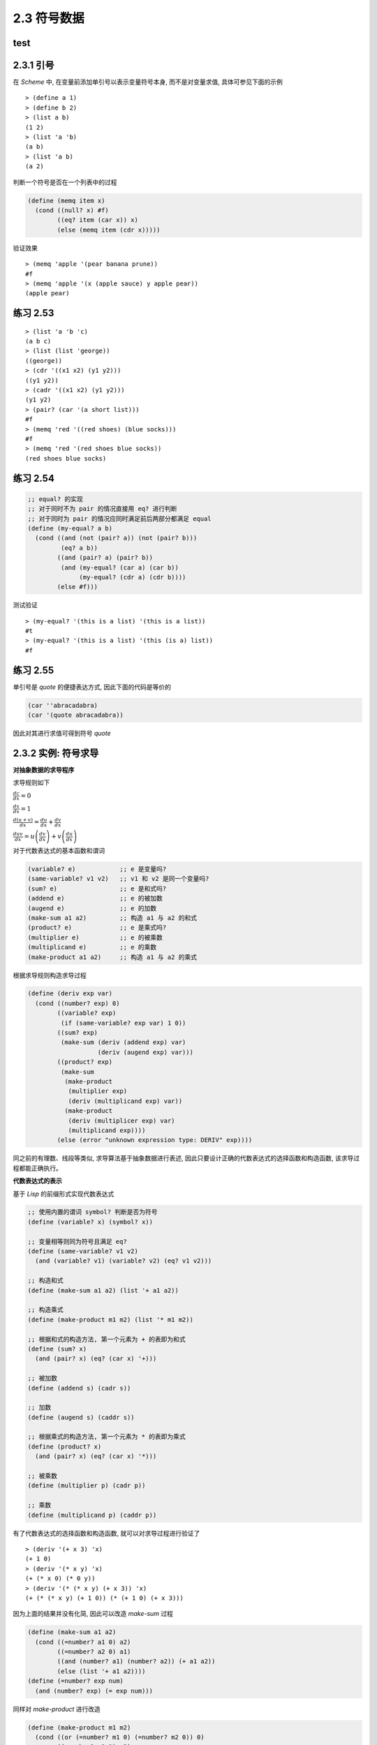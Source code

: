 2.3 符号数据
===================


test
-----------

2.3.1 引号
------------

在 `Scheme` 中, 在变量前添加单引号以表示变量符号本身, 而不是对变量求值, 具体可参见下面的示例

::

  > (define a 1)
  > (define b 2)
  > (list a b)
  (1 2)
  > (list 'a 'b)
  (a b)
  > (list 'a b)
  (a 2)

判断一个符号是否在一个列表中的过程

.. code-block:: scheme

  (define (memq item x)
    (cond ((null? x) #f)
          ((eq? item (car x)) x)
          (else (memq item (cdr x)))))

验证效果

::

  > (memq 'apple '(pear banana prune))
  #f
  > (memq 'apple '(x (apple sauce) y apple pear))
  (apple pear)

练习 2.53
----------

::

  > (list 'a 'b 'c)
  (a b c)
  > (list (list 'george))
  ((george))
  > (cdr '((x1 x2) (y1 y2)))
  ((y1 y2))
  > (cadr '((x1 x2) (y1 y2)))
  (y1 y2)
  > (pair? (car '(a short list)))
  #f
  > (memq 'red '((red shoes) (blue socks)))
  #f
  > (memq 'red '(red shoes blue socks))
  (red shoes blue socks)

练习 2.54
-----------

.. code-block:: scheme

  ;; equal? 的实现
  ;; 对于同时不为 pair 的情况直接用 eq? 进行判断
  ;; 对于同时为 pair 的情况应同时满足前后两部分都满足 equal
  (define (my-equal? a b)
    (cond ((and (not (pair? a)) (not (pair? b)))
           (eq? a b))
          ((and (pair? a) (pair? b))
           (and (my-equal? (car a) (car b))
                (my-equal? (cdr a) (cdr b))))
          (else #f)))


测试验证

::

  > (my-equal? '(this is a list) '(this is a list))
  #t
  > (my-equal? '(this is a list) '(this (is a) list))
  #f

练习 2.55
-----------

单引号是 `quote` 的便捷表达方式, 因此下面的代码是等价的

.. code-block:: scheme

  (car ''abracadabra)
  (car '(quote abracadabra))

因此对其进行求值可得到符号 `quote`

2.3.2 实例: 符号求导
---------------------

**对抽象数据的求导程序**

求导规则如下

:math:`\frac{dc}{dx} = 0`

:math:`\frac{dx}{dx} = 1`

:math:`\frac{d(u + v)}{dx} = \frac{du}{dx} + \frac{dv}{dx}`

:math:`\frac{duv}{dx} = u\left( \frac{dv}{dx} \right) + v\left( \frac{du}{dx} \right)`

对于代数表达式的基本函数和谓词

.. code-block:: scheme

  (variable? e)            ;; e 是变量吗?
  (same-variable? v1 v2)   ;; v1 和 v2 是同一个变量吗?
  (sum? e)                 ;; e 是和式吗?
  (addend e)               ;; e 的被加数
  (augend e)               ;; e 的加数
  (make-sum a1 a2)         ;; 构造 a1 与 a2 的和式
  (product? e)             ;; e 是乘式吗?
  (multiplier e)           ;; e 的被乘数
  (multiplicand e)         ;; e 的乘数
  (make-product a1 a2)     ;; 构造 a1 与 a2 的乘式


根据求导规则构造求导过程

.. code-block:: scheme

  (define (deriv exp var)
    (cond ((number? exp) 0)
          ((variable? exp)
           (if (same-variable? exp var) 1 0))
          ((sum? exp)
           (make-sum (deriv (addend exp) var)
                     (deriv (augend exp) var)))
          ((product? exp)
           (make-sum
            (make-product
             (multiplier exp)
             (deriv (multiplicand exp) var))
            (make-product
             (deriv (multiplicer exp) var)
             (multiplicand exp))))
          (else (error "unknown expression type: DERIV" exp))))

同之前的有理数、线段等类似, 求导算法基于抽象数据进行表述, 因此只要设计正确的代数表达式的选择函数和构造函数, 该求导过程都能正确执行。

**代数表达式的表示**

基于 `Lisp` 的前缀形式实现代数表达式

.. code-block:: scheme

  ;; 使用内置的谓词 symbol? 判断是否为符号
  (define (variable? x) (symbol? x))

  ;; 变量相等则同为符号且满足 eq?
  (define (same-variable? v1 v2)
    (and (variable? v1) (variable? v2) (eq? v1 v2)))

  ;; 构造和式
  (define (make-sum a1 a2) (list '+ a1 a2))

  ;; 构造乘式
  (define (make-product m1 m2) (list '* m1 m2))

  ;; 根据和式的构造方法, 第一个元素为 + 的表即为和式
  (define (sum? x)
    (and (pair? x) (eq? (car x) '+)))

  ;; 被加数
  (define (addend s) (cadr s))

  ;; 加数
  (define (augend s) (caddr s))

  ;; 根据乘式的构造方法, 第一个元素为 * 的表即为乘式
  (define (product? x)
    (and (pair? x) (eq? (car x) '*)))

  ;; 被乘数
  (define (multiplier p) (cadr p))

  ;; 乘数
  (define (multiplicand p) (caddr p))

有了代数表达式的选择函数和构造函数, 就可以对求导过程进行验证了

::

  > (deriv '(+ x 3) 'x)
  (+ 1 0)
  > (deriv '(* x y) 'x)
  (+ (* x 0) (* 0 y))
  > (deriv '(* (* x y) (+ x 3)) 'x)
  (+ (* (* x y) (+ 1 0)) (* (+ 1 0) (+ x 3)))

因为上面的结果并没有化简, 因此可以改造 `make-sum` 过程

.. code-block:: scheme

  (define (make-sum a1 a2)
    (cond ((=number? a1 0) a2)
          ((=number? a2 0) a1)
          ((and (number? a1) (number? a2)) (+ a1 a2))
          (else (list '+ a1 a2))))
  (define (=number? exp num)
    (and (number? exp) (= exp num)))

同样对 `make-product` 进行改造

.. code-block:: scheme

  (define (make-product m1 m2)
    (cond ((or (=number? m1 0) (=number? m2 0)) 0)
          ((=number? m1 1) m2)
          ((=number? m2 1) m1)
          ((and (number? m1) (number? m2)) (* m1 m2))
          (else (list '* m1 m2))))

此时上面的测试结果将变为

::

  > (deriv '(+ x 3) 'x)
  1
  > (deriv '(* x y) 'x)
  y
  > (deriv '(* (* x y) (+ x 3)) 'x)
  (+ (* x y) (* y (+ x 3)))

练习 2.56
-----------

仿照前面的实现方式对乘幂进行实现

.. code-block:: scheme

  ;; 乘幂的判断、选择和构造函数
  (define (exponentiation? exp)
    (and (pair? exp) (eq? (car exp) '**)))
  (define (base exp) (cadr exp))
  (define (exponent exp) (caddr exp))
  (define (make-exponentiation b e)
    (cond ((= e 0) 1)
          ((= e 1) b)
          (else (list '** b e))))

  ;; 完善原来的求导过程
  (define (deriv exp var)
    (cond ((number? exp) 0)
          ((variable? exp)
           (if (same-variable? exp var) 1 0))
          ((sum? exp)
           (make-sum (deriv (addend exp) var)
                     (deriv (augend exp) var)))
          ((product? exp)
           (make-sum
            (make-product
             (multiplier exp)
             (deriv (multiplicand exp) var))
            (make-product
             (deriv (multiplier exp) var)
             (multiplicand exp))))
          ((exponentiation? exp)
           (let ((b (base exp))
                 (e (exponent exp)))
             (make-product
              e
              (make-product
               (make-exponentiation b (- e 1))
               (deriv b var)))))
          (else (error "unknown expression type: DERIV" exp))))

验证测试

::

  > (deriv '(** x 1) 'x)
  1
  > (deriv '(** x 2) 'x)
  (* 2 x)
  > (deriv '(** x 3) 'x)
  (* 3 (** x 2))
  > (deriv '(** x 4) 'x)
  (* 4 (** x 3))
  > (deriv '(** x 5) 'x)
  (* 5 (** x 4))

练习 2.57
-----------


对于这种多个参数的情况,  **练习 2.20** 中提供了带点尾部记法的 `define`, 因此对首先对构造和式、乘式以及选择加数、乘数的函数进行改造

.. code-block:: scheme

  ;; 中间用点号连接两个参数表示第二个参数以剩下的实际参数的表为值
  ;; 因此可以用 length 判断第二个参数是否有多个元素
  (define (make-sum a1 . a2)
    (if (= (length a2) 1)
        (cond ((=number? a1 0) a2)
              ((=number? (car a2) 0) a1)
              ((and (number? a1) (number? (car a2))) (+ a1 (car a2)))
              (else (list '+ a1 (car a2))))
        (cons '+ (cons a1 a2))))

  ;; 获取加数
  (define (augend s)
    (let ((a2 (cddr s)))
      (if (= (length a2) 1)
          (car a2)
          (apply make-sum a2))))

  ;; 构造乘式
  (define (make-product m1 . m2)
    (if (= (length m2) 1)
        (cond ((or (=number? m1 0) (=number? (car m2) 0)) 0)
              ((=number? m1 1) (car m2))
              ((=number? (car m2) 1) m1)
              ((and (number? m1) (number? (car m2))) (* m1 (car m2)))
              (else (list '* m1 (car m2))))
        (cons '* (cons m1 m2))))

  ;; 获取乘数
  (define (multiplicand p)
    (let ((m2 (cddr p)))
      (if (= (length m2) 1)
          (car m2)
          (apply make-product m2))))

求导过程不用修改, 直接验证测试

::

  > (deriv '(* x y (+ x 3)) 'x)
  (+ (* x y) (* y (+ x 3)))

练习 2.58
-----------

a.

将和式和乘式修改为中缀表示形式

.. code-block:: scheme

  (define (make-sum a1 a2)
    (cond ((=number? a1 0) a2)
          ((=number? a2 0) a1)
          ((and (number? a1) (number? a2)) (+ a1 a2))
          (else (list a1 '+ a2))))

  (define (make-product m1 m2)
    (cond ((or (=number? m1 0) (=number? m2 0)) 0)
          ((=number? m1 1) m2)
          ((=number? m2 1) m1)
          ((and (number? m1) (number? m2)) (* m1 m2))
          (else (list m1 '* m2))))

同时还应该修改对和式、乘式的判断及获取被加数、被乘数的过程

.. code-block:: scheme

  (define (sum? x)
    (and (pair? x) (eq? (cadr x) '+)))
  (define (addend s) (car s))

  (define (product? x)
    (and (pair? x) (eq? (cadr x) '*)))
  (define (multiplier p) (car p))

求导过程不变, 直接进行测试

::

  > (deriv '(x + (3 * (x + (y + 2)))) 'x)
  4

b.

.. code-block:: scheme

  ;; 修改和式的构造函数
  (define (make-sum a1 . a2)
    (if (= (length a2) 1)
        (cond ((and (number? a1) (number? (car a2))) (+ a1 (car a2)))
              ((=number? a1 0) a2)
              ((=number? (car a2) 0) a1)
              (else (list a1 '+ (car a2))))
        (cons a1 (cons '+ (apply make-sum a2)))))

  ;; 判断和式参与中缀表示
  (define (sum? x)
    (and (pair? x) (eq? (cadr x) '+)))

  ;; 根据中缀表示修改和式的选择函数
  (define (addend s) (car s))
  (define (augend s)
    (let ((a2 (cddr s)))
      (if (eq? (cdr a2) '())
          (car a2)
          a2)))

  ;; 修改乘式的构造函数
  (define (make-product m1 . m2)
    (if (= (length m2) 1)
        (cond ((or (=number? m1 0) (=number? (car m2) 0)) 0)
              ((=number? m1 1) (car m2))
              ((=number? (car m2) 1) m1)
              ((and (number? m1) (number? (car m2))) (* m1 (car m2)))
              (else (list m1 '* (car m2))))
        (cons m1 (cons '* (apply make-product m2)))))

  ;; 判断乘式采用中缀表示
  (define (product? x)
    (and (pair? x) (eq? (cadr x) '*)))

  ;; 根据中缀表示修改乘式的选择函数
  (define (multiplier p) (car p))
  (define (multiplicand p)
    (let ((m (cddr p)))
      (if (eq? (cdr m) '())
          (car m)
          m))

测试验证

::

  > (deriv '(x + 3 * (x + y + 2)) 'x)
  4

2.3.3 实例: 集合的表示
------------------------

集合的基本操作

.. code-block:: scheme

  ;; element-of-set?      用于确定某个给定元素是不是某个给定集合的成员
  ;; adjoin-set           添加一个元素到给定的集合中
  ;; union-set            计算两个集合的并集
  ;; intersection-set     计算两个集合的交集

**集合作为未排序的表**

将集合看做未排序的表时, 集合各个基本操作的实现

.. code-block:: scheme

  ;; 递归判断元素是否与集合中的某个值相同
  (define (element-of-set? x set)
    (cond ((null? set) #f)
          ((equal? x (car set)) #t)
          (else (element-of-set? x (cdr set)))))

  ;; 先判断集合中是否已经存在该元素, 不存在时才加入
  (define (adjoin-set x set)
    (if (element-of-set? x set)
        set
        (cons x set)))

  ;; 逐一判断 set1 中的元素是否在 set2 中, 存在合并, 否则递归处理
  (define (intersection-set set1 set2)
    (cond ((or (null? set1) (null? set2))
           '())
          ((element-of-set? (car set1) set2)
           (cons (car set1)
                 (intersection-set (cdr set1)
                                   set2)))
          (else (intersection-set (cdr set1)
                                  set2))))

练习 2.59
-------------

借助 `adjoin-set` 进行实现

.. code-block:: scheme

  (define (union-set set1 set2)
    (cond ((null? set1) set2)
          ((null? set2) set1)
          (else (union-set
                 (cdr set1)
                 (adjoin-set (car set1)
                             set2)))))

测试验证

::

  > (union-set '(1 2 3) '(2 3 4))
  (1 2 3 4)

练习 2.60
-------------

对于存在重复元素的集合, `element-of-set?` 不用修改, `adjoin-set` 直接合并即可, `union-set` 也不用修改, `intersection-set` 需要先去重再沿用之前的过程

.. code-block:: scheme

  (define (adjoin-set x set)
    (cons x set))

  ;; 清除集合中的重复元素
  (define (filter-set set)
    (cond ((null? set) '())
          ((element-of-set? (car set) (cdr set))
           (filter-set (cdr set)))
          (else (cons (car set) (filter-set (cdr set))))))

  ;; 求交集时先去重
  (define (intersection-set set1 set2)
    (let ((set1 (filter-set set1))
          (set2 (filter-set set2)))
      (cond ((or (null? set1) (null? set2))
             '())
            ((element-of-set? (car set1) set2)
             (cons (car set1)
                   (intersection-set (cdr set1)
                                     set2)))
            (else (intersection-set (cdr set1)
                                    set2)))))

因为现在 `adjoin-set` 是直接合并, 因此算法复杂度要比之前低一个数量级, 而其它操作虽然算法复杂度与之前相同, 但随着元素个数的增加以及重复元素的增加, 运行速度会越来越慢。

因此对于频繁增加元素且没有严格要求去重的场景可使用带重复元素的集合, 而对于频繁查询或频繁求交集、并集的场景则应使用无重复元素的集合。

**集合作为排序的表**

因为集合是排序的表(从小到大), 因此待检查的元素比最小的元素还小时, 也就没有必要进行后续的检查了

.. code-block:: scheme

  (define (element-of-set? x set)
    (cond ((null? set) #f)
          ((= x (car set)) #t)
          ((< x (car set)) #f) ;; 比最小的还小则直接返回 false
          (else (element-of-set? x (cdr set)))))

而对于求交集, 同样可以根据一个集合的最小元素是否比另一个集合的最小元素还小来判断其是否在交集中

.. code-block:: scheme

  (define (intersection-set set1 set2)
    (if (or (null? set1) (null? set2))
        '()
        (let ((x1 (car set1))
              (x2 (car set2)))
          (cond ((= x1 x2)
                 (cons x1 (intersection-set (cdr set1) (cdr set2))))
                ((< x1 x2)
                 (intersection-set (cdr set1) set2))
                ((< x2 x1)
                 (intersection-set set1 (cdr set2)))))))

练习 2.61
-----------

对于已排序的集合来说, 如果集合为空则返回以参数 `x` 为元素的列表, 当 `x` 比最小的元素还小时则直接合并两者, 与最小的元素相等时则直接返回列表, 否则合并列表的最小元素与剩下的元素组成的列表递归处理得到的结果。

.. code-block:: scheme

  (define (adjoin-set x set)
    (cond ((null? set) (list x))
          ((< x (car set)) (cons x set))
          ((= x (car set)) set)
          (else (cons (car set)
                      (adjoin-set x (cdr set))))))

测试验证

::

  > (adjoin-set 1 (list 2 3 5 6))
  (1 2 3 5 6)
  > (adjoin-set 4 (list 2 3 5 6))
  (2 3 4 5 6)
  > (adjoin-set 7 (list 2 3 5 6))
  (2 3 5 6 7)

练习 2.62
------------

其实就是归并排序的思路, 从两个排序集合中依次取出最小的元素进行比较, 将两者较小的元素进行合并, 然后取出现较小元素的集合的剩余元素进行递归处理

.. code-block:: scheme

  (define (union-set set1 set2)
    (cond ((null? set1) set2)
          ((null? set2) set1)
          (else
           (cond ((< (car set1) (car set2))
                  (cons (car set1)
                        (union-set (cdr set1) set2)))
                 ((= (car set1) (car set2))
                  (cons (car set1)
                        (union-set (cdr set1) (cdr set2))))
                 (else (cons (car set2)
                             (union-set set1 (cdr set2))))))))

测试验证

::

  > (union-set (list 1 2 3) (list 2 3 4))
  (1 2 3 4)
  > (union-set (list 1 2 3) (list 1 3 4))
  (1 2 3 4)
  > (union-set (list 2 3 4) (list 1 2 3))
  (1 2 3 4)
  > (union-set (list 2 3 4 5) (list 1 2 3))
  (1 2 3 4 5)
  > (union-set (list 1 2 3) (list 2 3 4 5))
  (1 2 3 4 5)
  > (union-set (list 4 5 7 8) (list 1 2 3 6 9))
  (1 2 3 4 5 6 7 8 9)
  > (union-set (list 1 2 3 6 9) (list 4 5 7 8))
  (1 2 3 4 5 6 7 8 9)

**集合作为二叉树**

对于平衡二叉树而言, 因为左右两边子树约为整个树的一半, 且左子树都比顶点小, 右子树都比顶点大, 因此当搜索规模为 `n` 的树时, 计算部署将以 :math:`\Theta(log n)` 速度增长。

使用表表示树

.. code-block:: scheme

  (define (entry tree) (car tree))
  (define (left-branch tree) (cadr tree))
  (define (right-branch tree) (caddr tree))
  (define (make-tree entry left right)
    (list entry left right))

基于上面的构造函数和选择函数再次实现 `element-of-set?`

.. code-block:: scheme

  ;; 对于一棵平衡二叉树而言, 先与顶点值判断大小以确定在左子树还是右子树
  ;; 然后在对应的子树进行递归处理即可
  (define (element-of-set? x set)
    (cond ((null? set) #f)
          ((= x (entry set)) #t)
          ((< x (entry set))
           (element-of-set? x (left-branch set)))
          ((> x (entry set))
           (element-of-set? x (right-branch set)))))

此时对于 `adjoin-set` 而言, 仍然是先与顶点值判断大小以确定加入哪个子树, 然后需要根据大小情况构造新的分支。

.. code-block:: scheme

  (define (adjoin-set x set)
    (cond ((null? set) (make-tree x '() '()))
          ((= x (entry set)) set)
          ((< x (entry set))
           (make-tree (entry set)
                      (adjoin-set x (left-branch set))
                      (right-branch set)))
          ((> x (entry set))
           (make-tree (entry set)
                      (left-branch set)
                      (adjoin-set x (right-branch set))))))

以上的操作都还需要进行平衡的操作, 以保证当前树是平衡二叉树。

练习 2.63
-----------

两种将树转换为表的方法

.. code-block:: scheme

  (define (tree->list-1 tree)
    (if (null? tree)
        '()
        (append (tree->list-1 (left-branch tree))
                (cons (entry tree)
                      (tree->list-1 (right-branch tree))))))

  (define (tree->list-2 tree)
    (define (copy-to-list tree result-list)
      (if (null? tree)
          result-list
          (copy-to-list (left-branch tree)
                        (cons (entry tree)
                              (copy-to-list (right-branch tree)
                                            result-list)))))
    (copy-to-list tree '()))

a.

两个过程对所有的树(即使形状不同)都产生相同的结果

.. figure:: fig/Fig2.16c.std.svg

一个集合的元素构成的不同形状的树

构造这三个形状的树

.. code-block:: scheme

  (define t1 (make-tree 7
                        (make-tree 3
                                   (make-tree 1 '() '())
                                   (make-tree 5 '() '()))
                        (make-tree 9
                                   '()
                                   (make-tree 11 '() '()))))

  (define t2 (make-tree 3
                        (make-tree 1 '() '())
                        (make-tree 7
                                   (make-tree 5 '() '())
                                   (make-tree 9
                                              '()
                                              (make-tree 11 '() '())))))

  (define t3 (make-tree 5
                        (make-tree 3
                                   (make-tree 1 '() '())
                                   '())
                        (make-tree 9
                                   (make-tree 7 '() '())
                                   (make-tree 11 '() '()))))

测试验证

::

  > (tree->list-1 t1)
  (1 3 5 7 9 11)
  > (tree->list-2 t1)
  (1 3 5 7 9 11)

  > (tree->list-1 t2)
  (1 3 5 7 9 11)
  > (tree->list-2 t2)
  (1 3 5 7 9 11)

  > (tree->list-1 t3)
  (1 3 5 7 9 11)
  > (tree->list-2 t3)
  (1 3 5 7 9 11)

b.

通过分析两种方法的代码可知, 对于有 `n` 个节点的树转换为表时, 方法一将会调用 `n` 次 `cons` 和 `append` 操作, 而方法二只需调用 `n` 次 `cons` 操作, 因此两者的增长量级不同, 方法一会更慢些。

练习 2.64
------------

.. code-block:: scheme

  (define (list->tree elements)
    (car (partial-tree
          elements (length elements))))

  (define (partial-tree elts n)
    (if (= n 0)
        (cons '() elts)
        (let ((left-size (quotient (- n 1) 2)))
          (let ((left-result (partial-tree elts left-size)))
            (let ((left-tree (car left-result))
                  (non-left-elts (cdr left-result))
                  (right-size (- n (+ left-size 1))))
              (let ((this-entry (car non-left-elts))
                    (right-result (partial-tree (cdr non-left-elts) right-size)))
                (let ((right-tree (car right-result))
                      (remaining-elts (cdr right-result)))
                  (cons (make-tree this-entry left-tree right-tree)
                        remaining-elts))))))))

a.

从至少包含 `n` 个元素的表中构造出一棵包含 `n` 个元素的平衡树, 其构造过程可分为如下几步:

1. 计算左子树的大小 `left-size`, 因为必然有一个顶点, 所以左子树的大小即为 `n - 1` 除以 `2` 的商
2. 有了左子树的大小 `left-size`, 则根据 `partial-tree` 过程的定义, 即可通过调用 `(partial-tree elts left-size)` 得到左子树及其剩余元素组成的序对结果 `left-result`
3. 有了左边的序对结果 `left-result` 之后, 即可从中获取左子树 `left-tree` 及其剩余的元素 `not-left-elts`, 同时因为已知左子树的大小, 再加上顶点, 就可以得到右子树的大小为 `n - (left-size + 1)`
4. 对于剩余的元素 `non-left-elts` 而言, 其第一个元素即为分好左右子树之后的顶点, 而其剩下的元素则为构造右子树的元素, 因此可通过调用 `(partial-tree (cdr non-left-elts) right-size)` 得到右子树及其剩余元素构成的序对结果 `right-result`
5. 有了右边的序对结果 `right-result` 之后, 即可从中获取右子树 `right-tree` 及其剩余的元素 `remaining-elts`
6. 现在有了左子树、右子树及顶点和剩余的元素, 即可得到最终的结果, 其中平衡树显然由 `(make-tree this-entry left-tree right-tree)` 得到, 最终结果则使用 `cons` 合并此树与 `remaining-elts` 即可。

::

  > (define t (list->tree (tree->list-2 t3)))
  > t
  (5 (1 () (3 () ())) (9 (7 () ()) (11 () ())))


           5
          / \
         /   \
        /     \
       /       \
      1         9
     / \       / \
    /   \     /   \
  '()    3   7    11

b.

对于 `list->tree` 过程而言, 最终要将每个元素构造成树, 即对于 `n` 个元素将调用 `n` 次 `make-tree`, 因此算法复杂度为 :math:`\Theta(n)` 。

练习 2.65
------------

利用 `2.63` 中的实现, 可以将树转换为排序列表, 然后再利用之前的对排序列表的求交集并集的操作, 最后再利用 `2.64` 中的实现, 将排序列表转换为平衡二叉树即可

.. code-block:: scheme

  ;; 为避免冲突, 将练习 2.62 中的实现改名为 union-sorted-set
  (define (union-sorted-set set1 set2)
    (cond ((null? set1) set2)
          ((null? set2) set1)
          (else
           (cond ((< (car set1) (car set2))
                  (cons (car set1)
                        (union-sorted-set (cdr set1) set2)))
                 ((= (car set1) (car set2))
                  (cons (car set1)
                        (union-sorted-set (cdr set1) (cdr set2))))
                 (else (cons (car set2)
                             (union-sorted-set set1 (cdr set2))))))))

  ;; 首先使用练习 2.63 中的 tree->list-2 将树转换为排序列表
  ;; 然后使用 union-sorted-set 对两个排序列表求并集
  ;; 最后使用 list->tree 把排序列表转换为平衡二叉树
  (define (union-set set1 set2)
    (let ((s1 (tree->list-2 set1))
          (s2 (tree->list-2 set2)))
      (list->tree (union-sorted-set s1 s2))))


  ;; 交集的实现与并集类似
  (define (intersection-sorted-set set1 set2)
    (if (or (null? set1) (null? set2))
        '()
        (let ((x1 (car set1))
              (x2 (car set2)))
          (cond ((= x1 x2)
                 (cons x1 (intersection-sorted-set (cdr set1) (cdr set2))))
                ((< x1 x2)
                 (intersection-sorted-set (cdr set1) set2))
                ((< x2 x1)
                 (intersection-sorted-set set1 (cdr set2)))))))

  (define (intersection-set set1 set2)
    (let ((s1 (tree->list-2 set1))
          (s2 (tree->list-2 set2)))
      (list->tree (intersection-sorted-set s1 s2))))

测试验证

::

  > (define t4 (make-tree 6
                          (make-tree 3
                                     (make-tree 1 '() '())
                                     '())
                          (make-tree 9
                                     (make-tree 7 '() '())
                                     (make-tree 11 '() '()))))

  > t4
  (6 (3 (1 () ()) ()) (9 (7 () ()) (11 () ())))
  > (union-set t3 t4)
  (6 (3 (1 () ()) (5 () ())) (9 (7 () ()) (11 () ())))
  > (intersection-set t3 t4)
  (7 (1 () (3 () ())) (9 () (11 () ())))

**集合与信息检索**

对于信息检索的场景而言, 需要将大量时间用在根据某个关键字在数据集上进行数据的访问和修改, 为了提高在这种场景下的访问效率, 首先需要更好的大集合的表示方法, 其次需要对数据集的访问提供足够的抽象。

一种最简单的实现是, 将集合看做未排序的表, 则此时的检索实现与 `element-of-set?` 完全一致。

.. code-block:: scheme

  (define (lookup given-key set-of-records)
  (cond ((null? set-of-records) false)
        ((equal? given-key
                 (key (car set-of-records)))
         (car set-of-records))
        (else
         (lookup given-key
                 (cdr set-of-records)))))

练习 2.66
-----------

假设记录的集合采用二叉树实现, 则查找过程直接使用前面针对二叉树而实现的 `element-of-set?` 即可

.. code-block:: scheme

  (define (lookup given-key tree-of-records)
    (cond ((null? tree-of-records) #f)
          ((= given-key (entry tree-of-records)) #t)
          ((< given-key (entry tree-of-records))
           (lookup given-key (left-branch tree-of-records)))
          ((> given-key (entry tree-of-records))
           (lookup given-key (right-branch tree-of-records)))))

2.3.4 实例: Huffman 编码树
----------------------------

一般而言, 如果我们需要区分 `n` 个不同的字符, 那么就需要为每个字符使用 :math:`log_2 n` 个二进制位。

然而像这样使用固定位数二进制对字符进行编码, 相对于变长编码会有很多冗余, 会造成空间的浪费。

但在变长编码中要解决的一个困难在于: 如何确定到达了一个字符的结束。

一种解决方式是以某种方式设计编码, 使得其中每个字符的完整编码都不是另一个字符编码的前缀, 这样的编码方式称为前缀码。

 **Huffman编码** 是一种利用被编码消息中符号出现的相对频度构造变长前缀码从而能够明显节约空间的特定编码方式, 其中树叶是被编码的符号, 被赋予了一个权重(即它的相对频度)。

.. figure:: fig/Fig2.18a.std.svg

Huffman编码树实例, 每个非叶结点代表一个集合, 其包含了这个结点下所有树叶上的符号, 每个非叶结点的权重是它下面所有叶结点的权重之和。

查找编码的过程: 从树根向下, 每次向左则加 0 , 向右则加 1, 直到找到与符号对应的叶结点。

序列解码的过程: 从树根开始, 通过序列中是 0 还是 1 来确定向左还是向右, 到达一个叶结点后就生成对应的符号, 然后重复这个过程。

**生成 Huffman 树**

**Huffman树** 的目标是使那些频度最低的符号出现在距离树根最远的地方。

构造过程为: 设定各个符合及其出现的频度作为初始数据, 然后开始寻找两个最低权重的结点, 将其合并为一个新的结点, 使其作为新结点的左右子结点。此时新结点的权重为原来两个结点的权重之和, 在初始数据中删除已归并的两个最小权重的结点, 并添加新结点到初始数据, 继而继续这个过程, 直到只剩下一个结点。

因为每步选择出的最小权重结点可能并不唯一, 此外在做归并时, 左右结点的顺序也是任意的, 因此上面的过程并不总能描述一棵唯一的树。

**Huffman 树的表示**

为了使用 **Huffman树** 完成消息的编码和解码, 需要定义树的构造函数和选择函数。

.. code-block:: scheme

   ;; 叶结点由符号和权重组成
   (define (make-leaf symbol weight)
    (list 'leaf symbol weight))

  (define (leaf? object)
    (eq? (car object) 'leaf))

  (define (symbol-leaf x) (cadr x))
  (define (weight-leaf x) (caddr x))

  ;; 编码树由左右分支, 符合集合, 权重组成
  (define (make-code-tree left right)
    (list left
          right
          (append (symbols left) (symbols right))
          (+ (weight left) (weight right))))

  ;; 根据编码树的构造方式实现选择函数
  (define (left-branch tree) (car tree))
  (define (right-branch tree) (cadr tree))
  (define (symbols tree)
    (if (leaf? tree)
        (list (symbol-leaf tree))
        (caddr tree)))
  (define (weight tree)
    (if (leaf? tree)
        (weight-leaf tree)
        (cadddr tree)))

**解码过程**

对于解码过程, 首先要有一棵 **Huffman编码树**, 即根据给定每个字符频度所构建的树; 其次要有根据这棵树生成的编码表。

.. code-block:: scheme

  ;; 解码是一个迭代处理的过程
  ;; 因为前缀码的特点, 每找到一个编码对应的字符后, 需要回到树根继续对剩余的编码进行处理
  (define (decode bits tree)
    (define (decode-1 bits current-branch)
      (if (null? bits)
          '()
          ;; 根据叶结点的值获取下一个分支
          (let ((next-branch
                 (choose-branch (car bits) current-branch)))
            ;; 是叶结点则取出符号并合并上对剩余编码表的解码结果
            ;; 否则对剩余的编码表进行处理
            (if (leaf? next-branch)
                (cons (symbol-leaf next-branch)
                      (decode-l (cdr bits) tree))
                (decode-1 (cdr bits) next-branch)))))
    ;; 初始情况下即为完整的编码表和
    (decode-1 bits tree))

  ;; 根据当前位置的位是 0 或 1 来选择左分支或右分支
  (define (choose-branch bit branch)
    (cond ((= bit 0) (left-branch branch))
          ((= bit 1) (right-branch branch))
          (else (error "bad bit -- CHOOSE-BRANCH" bit))))

**带权重元素的集合**

.. code-block:: scheme

  ;; 合并叶结点, 并按照权重升序排列表中的元素
  (define (adjoin-set x set)
    (cond ((null? set) (list x))
          ((< (weight x) (weight (car set))) (cons x set))
          (else (cons (car set)
                      (adjoin-set x (cdr set))))))

  ;; 构造树叶的初始排序集合
  (define (make-leaf-set pairs)
    (if (null? pairs)
        '()
        (let ((pair (car pairs)))
          (adjoin-set (make-leaf (car pair)
                                 (cadr pair))
                      (make-leaf-set (cdr pairs))))))

练习 2.67
----------

.. code-block:: scheme

  ;; Huffman 编码树的定义
  (define sample-tree
    (make-code-tree
     (make-leaf 'A 4)
     (make-code-tree
      (make-leaf 'B 2)
      (make-code-tree
       (make-leaf 'D 1)
       (make-leaf 'C 1)))))

  ;; 一个消息样例
  (define sample-message
    '(0 1 1 0 0 1 0 1 0 1 1 1 0))

直接调用 `decode` 进行解码

::

  > (decode sample-message sample-tree)
  (A D A B B C A)

练习 2.68
-----------

.. code-block:: scheme

  ;; 编码过程即为合并信息中的每一个字符的编码结果
  (define (encode message tree)
    (if (null? message)
        '()
        (append (encode-symbol (car message) tree)
                (encode (cdr message) tree))))

  ;; 对每个字符进行编码
  (define (encode-symbol symbol tree)
    (cond ((leaf? tree) '())  ;; 已经达到叶结点则结束
          ;; 在左子树的字符列表中找到了要编码的字符则添加 0
          ((lookup symbol (symbols (left-branch tree)))
           (cons '0 (encode-symbol symbol (left-branch tree))))
          ;; 在右子树的字符列表中找到了要编码的字符则添加 1
          ((lookup symbol (symbols (right-branch tree)))
           (cons '1 (encode-symbol symbol (right-branch tree))))
          ;; 左右子树中都没有要编码的字符则报错
          (else (error "bad symbol -- " symbol))))

测试验证

::

  > (define message '(A D A B B C A))
  > (encode message sample-tree)
  (0 1 1 0 0 1 0 1 0 1 1 1 0)

练习 2.69
-----------

.. code-block:: scheme

  ;; 根据符号-权重对偶的表来构建 Huffman树
  (define (generate-huffman-tree pairs)
    (successive-merge (make-leaf-set pairs)))

  ;; 根据已排序的树叶集合进行合并
  (define (successive-merge leaf-set)
    (if (= (length leaf-set) 1)
        ;; 集合中只剩下了一个结点时则直接返回该元素
        (car leaf-set)
        ;; 否则首先找到两个权重最小的结点, 以及剩下的结点构成的集合
        (let ((min-leaf-1 (car leaf-set))
              (min-leaf-2 (cadr leaf-set))
              (remaining-leaf-set (cddr leaf-set)))
          ;; 然后由两个权重最小的结点构造新的叶结点
          (let ((new-leaf (make-code-tree min-leaf-1 min-leaf-2)))
            ;; 然后将新的叶结点添加到剩余结点构成的集合中
            (let ((new-leaf-set (adjoin-set new-leaf remaining-leaf-set)))
              ;; 最后继续对新构造的叶结点集合进行处理
              (successive-merge new-leaf-set))))))

测试验证

::

  > (define pairs '((A 4) (B 2) (C 1) (D 1)))
  > pairs
  ((A 4) (B 2) (C 1) (D 1))
  > (define leaf-set (make-leaf-set pairs))
  > leaf-set
  ((leaf D 1) (leaf C 1) (leaf B 2) (leaf A 4))
  > (successive-merge leaf-set)
  ((leaf A 4)
    ((leaf B 2) ((leaf D 1) (leaf C 1) (D C) 2) (B D C) 4)
    (A B D C)
    8)
  > sample-tree
  ((leaf A 4)
    ((leaf B 2) ((leaf D 1) (leaf C 1) (D C) 2) (B D C) 4)
    (A B D C)
    8)

可以看到, 根据 `successive-merge` 过程得到的结果与 `sample-tree` 的值是一样的。

练习 2.70
-----------

::

  > (define pairs '((a 2) (na 16) (boom 1) (sha 3) (get 2) (yip 9) (job 2) (wah 1)))
  > (define tree (generate-huffman-tree pairs))
  > tree
  ((leaf na 16)
    ((leaf yip 9)
      (((leaf a 2)
         ((leaf wah 1) (leaf boom 1) (wah boom) 2)
         (a wah boom)
         4)
        ((leaf sha 3)
          ((leaf job 2) (leaf get 2) (job get) 4)
          (sha job get)
          7)
        (a wah boom sha job get)
        11)
      (yip a wah boom sha job get)
      20)
    (na yip a wah boom sha job get)
    36)
  > (define message '(get a job sha na na na na na na na na get a job sha na na na na na na na na wah yip yip yip yip yip yip yip yip yip sha boom))
  > (define bits (encode message tree))
  > bits
  (1 1 1 1 1 1 1 0 0 1 1 1 1 0 1 1 1 0 0 0 0 0 0 0 0 0 1 1 1 1
   1 1 1 0 0 1 1 1 1 0 1 1 1 0 0 0 0 0 0 0 0 0 1 1 0 1 0 1 0 1
   0 1 0 1 0 1 0 1 0 1 0 1 0 1 0 1 1 1 0 1 1 0 1 1)
  > (decode bits tree)
  (get a job sha na na na na na na na na get a job sha na na
   na na na na na na wah yip yip yip yip yip yip yip yip yip
   sha boom)
  > (length bits)
  84
  > (length message)
  36

可以看到基于 **Huffman** 编码对具有 `36` 个字符的消息需要 `84` 个二进制位。

如果对 `8` 个字符的字母表采用定长编码, 每个字符需要使用 `3` 个二进制位, 则对包含 `36` 个字符的歌曲编码需要 `108` 个二进制位, 可见使用 **Huffman** 编码可节省 `22%` 的空间。

练习 2.71
------------

`n` 为 `5` 时树的结构如下所示

::

           (31)
           / \
          /   \
        (15)  16
        / \
      (7)  8
      / \
    (3)  4
    /\
   1  2

由此类推可知 `n` 为 `10` 时的树的结构, 显然, 对于这样的树, 编码出现最频繁的符号只需一个二进制位, 而最不频繁的则需要 `n-1` 位。

练习 2.72
-----------

对于 `练习 2.68` 中的编码过程, 需要依次判断符号在左子树还是在右子树中, 查找过程的增长速度为 :math:`\Theta(n)`, 因此针对 `练习 2.71` 中的特殊情况, 编码最频繁的符号与最不频繁的符号所需的步数的增长速度为 :math:`\Theta(n)` 、 :math:`\Theta(n^2)`
